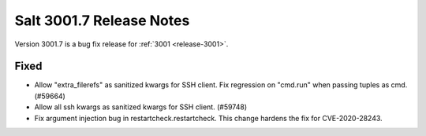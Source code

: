 .. _release-3001-7:

=========================
Salt 3001.7 Release Notes
=========================

Version 3001.7 is a bug fix release for :ref:`3001 <release-3001>`.


Fixed
-----

- Allow "extra_filerefs" as sanitized kwargs for SSH client.
  Fix regression on "cmd.run" when passing tuples as cmd. (#59664)
- Allow all ssh kwargs as sanitized kwargs for SSH client. (#59748)
- Fix argument injection bug in restartcheck.restartcheck. This change hardens
  the fix for CVE-2020-28243.
